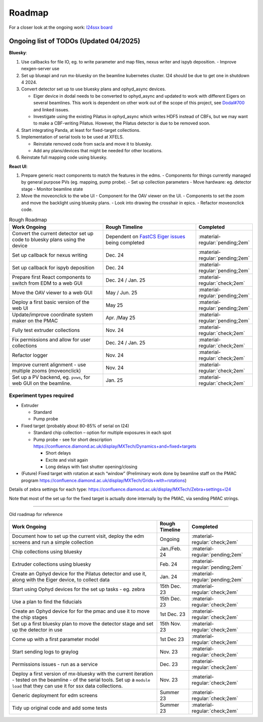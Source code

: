 Roadmap
-------

For a closer look at the ongoing work: `I24ssx
board <https://github.com/orgs/DiamondLightSource/projects/10/views/2>`__

Ongoing list of TODOs (Updated 04/2025)
^^^^^^^^^^^^^^^^^^^^^^^^^^^^^^^^^^^^^^^

**Bluesky**:

1. Use callbacks for file IO, eg. to write parameter and map files, nexus writer and ispyb deposition.
   - Improve nexgen-server use

2. Set up blueapi and run mx-bluesky on the beamline kubernetes cluster. I24 should be due to get one in shutdown 4 2024.

3. Convert detector set up to use bluesky plans and ophyd_async devices.

   - Eiger device in dodal needs to be converted to ophyd_async and updated to work with different Eigers on several beamlines. This work is dependent on other work out of the scope of this project, see `Dodal#700 <https://github.com/DiamondLightSource/dodal/issues/700>`__ and linked issues.
   - Investigate using the existing Pilatus in ophyd_async which writes HDF5 instead of CBFs, but we may want to make a CBF-writing Pilatus. However, the Pilatus detector is due to be removed soon.

4. Start integrating Panda, at least for fixed-target collections.

5. Implementation of serial tools to be used at XFELS.

   - Reinstate removed code from sacla and move it to bluesky.
   - Add any plans/devices that might be needed for other locations.

6. Reinstate full mapping code using bluesky.

**React UI**:

1. Prepare generic react components to match the features in the edms.
   - Components for things currently managed by general purpose PVs (eg. mapping, pump probe).
   - Set up collection parameters
   - Move hardware: eg. detector stage
   - Monitor beamline state
2. Move the moveonclick to the wbe UI
   - Component for the OAV viewer on the UI.
   - Components to set the zoom and move the backlight using bluesky plans.
   - Look into drawing the crosshair in epics.
   - Refactor moveonclick code.



.. list-table:: Rough Roadmap
   :widths: 30 30 15
   :header-rows: 1

   * - Work Ongoing
     - Rough Timeline
     - Completed
   * - Convert the current detector set up code to bluesky plans using the device
     - Dependent on `FastCS Eiger issues <https://github.com/bluesky/ophyd-async/issues?q=is%3Aissue+is%3Aopen+eiger>`__ being completed
     - :material-regular:`pending;2em`
   * - Set up callback for nexus writing
     - Dec. 24
     - :material-regular:`pending;2em`
   * - Set up callback for ispyb deposition
     - Dec. 24
     - :material-regular:`pending;2em`
   * - Prepare first React components to switch from EDM to a web GUI
     - Dec. 24 / Jan. 25
     - :material-regular:`check;2em`
   * - Move the OAV viewer to a web GUI
     - May / Jun. 25
     - :material-regular:`pending;2em`
   * - Deploy a first basic version of the web UI
     - May 25
     - :material-regular:`pending;2em`
   * - Update/improve coordinate system maker on the PMAC
     - Apr. /May 25
     - :material-regular:`pending;2em`
   * - Fully test extruder collections
     - Nov. 24
     - :material-regular:`check;2em`
   * - Fix permissions and allow for user collections
     - Dec. 24 / Jan. 25
     - :material-regular:`check;2em`
   * - Refactor logger
     - Nov. 24
     - :material-regular:`check;2em`
   * - Improve current alignment - use multiple zooms (moveonclick)
     - Nov. 24
     - :material-regular:`check;2em`
   * - Set up a PV backend, eg. ``pvws``, for web GUI on the beamline.
     - Jan. 25
     - :material-regular:`check;2em`


Experiment types required
=========================

-  Extruder

   -  Standard
   -  Pump probe

-  Fixed target (probably about 80-85% of serial on I24)

   -  Standard chip collection – option for multiple exposures in each
      spot
   -  Pump probe - see for short description
      https://confluence.diamond.ac.uk/display/MXTech/Dynamics+and+fixed+targets

      -  Short delays
      -  Excite and visit again
      -  Long delays with fast shutter opening/closing

-  (Future) Fixed target with rotation at each “window” (Preliminary
   work done by beamline staff on the PMAC program
   https://confluence.diamond.ac.uk/display/MXTech/Grids+with+rotations)

Details of zebra settings for each type:
https://confluence.diamond.ac.uk/display/MXTech/Zebra+settings+I24

Note that most of the set up for the fixed target is actually done internally
by the PMAC, via sending PMAC strings.



--------------

Old roadmap for reference


+---------------------------------------+----------------+---------------------------------+
|             Work Ongoing              | Rough Timeline |            Completed            |
+=======================================+================+=================================+
| Document how to set up the current    | Ongoing        | :material-regular:`check;2em`   |
| visit, deploy the edm screens and run |                |                                 |
| a simple collection                   |                |                                 |
+---------------------------------------+----------------+---------------------------------+
| Chip collections using bluesky        | Jan./Feb. 24   | :material-regular:`pending;2em` |
+---------------------------------------+----------------+---------------------------------+
| Extruder collections using bluesky    | Feb. 24        | :material-regular:`pending;2em` |
+---------------------------------------+----------------+---------------------------------+
| Create an Ophyd device for the        | Jan. 24        | :material-regular:`pending;2em` |
| Pilatus detector and use it, along    |                |                                 |
| with the Eiger device, to collect     |                |                                 |
| data                                  |                |                                 |
+---------------------------------------+----------------+---------------------------------+
| Start using Ophyd devices for the     | 15th Dec. 23   | :material-regular:`check;2em`   |
| set up tasks - eg. zebra              |                |                                 |
+---------------------------------------+----------------+---------------------------------+
| Use a plan to find the fiducials      | 15th Dec. 23   | :material-regular:`check;2em`   |
+---------------------------------------+----------------+---------------------------------+
| Create an Ophyd device for for the    | 1st Dec. 23    |                                 |
| pmac and use it to move the chip      |                | :material-regular:`check;2em`   |
| stages                                |                |                                 |
+---------------------------------------+----------------+---------------------------------+
| Set up a first bluesky plan to move   | 15th Nov. 23   |                                 |
| the detector stage and set up the     |                | :material-regular:`check;2em`   |
| detector in use                       |                |                                 |
+---------------------------------------+----------------+---------------------------------+
| Come up with a first parameter        | 1st Dec 23     |                                 |
| model                                 |                | :material-regular:`check;2em`   |
+---------------------------------------+----------------+---------------------------------+
| Start sending logs to graylog         | Nov. 23        | :material-regular:`check;2em`   |
+---------------------------------------+----------------+---------------------------------+
| Permissions issues - run as a service | Dec. 23        | :material-regular:`check;2em`   |
+---------------------------------------+----------------+---------------------------------+
| Deploy a first version of mx-bluesky  | Nov. 23        |                                 |
| with the current iteration - tested   |                | :material-regular:`check;2em`   |
| on the beamline - of the serial       |                |                                 |
| tools. Set up a ``module load`` that  |                |                                 |
| they can use it for ssx data          |                |                                 |
| collections.                          |                |                                 |
+---------------------------------------+----------------+---------------------------------+
| Generic deployment for edm screens    | Summer 23      | :material-regular:`check;2em`   |
+---------------------------------------+----------------+---------------------------------+
| Tidy up original code and add some    | Summer 23      | :material-regular:`check;2em`   |
| tests                                 |                |                                 |
+---------------------------------------+----------------+---------------------------------+

